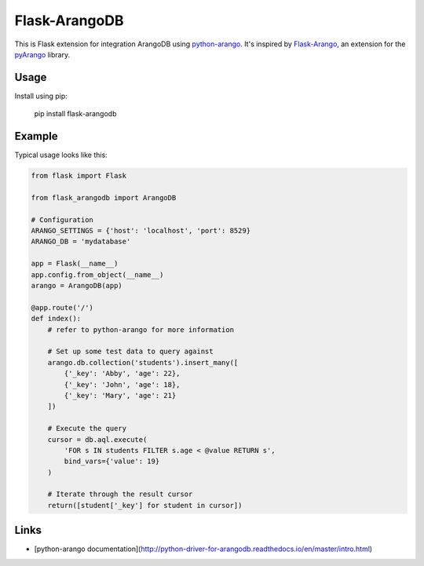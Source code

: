 Flask-ArangoDB
==============

This is Flask extension for integration ArangoDB using `python-arango`_.
It's inspired by `Flask-Arango`_, an extension for the `pyArango`_ library.

.. _python-arango: https://github.com/joowani/python-arango
.. _flask-arango: https://github.com/grucin/flask-arango
.. _pyArango: http://pyarango.tariqdaouda.com/


Usage
-----
Install using pip:

    pip install flask-arangodb


Example
-------

Typical usage looks like this:


.. code-block:: python

    from flask import Flask

    from flask_arangodb import ArangoDB

    # Configuration
    ARANGO_SETTINGS = {'host': 'localhost', 'port': 8529}
    ARANGO_DB = 'mydatabase'

    app = Flask(__name__)
    app.config.from_object(__name__)
    arango = ArangoDB(app)

    @app.route('/')
    def index():
        # refer to python-arango for more information

        # Set up some test data to query against
        arango.db.collection('students').insert_many([
            {'_key': 'Abby', 'age': 22},
            {'_key': 'John', 'age': 18},
            {'_key': 'Mary', 'age': 21}
        ])

        # Execute the query
        cursor = db.aql.execute(
            'FOR s IN students FILTER s.age < @value RETURN s',
            bind_vars={'value': 19}
        )

        # Iterate through the result cursor
        return([student['_key'] for student in cursor])



Links
-----

* [python-arango documentation](http://python-driver-for-arangodb.readthedocs.io/en/master/intro.html)

